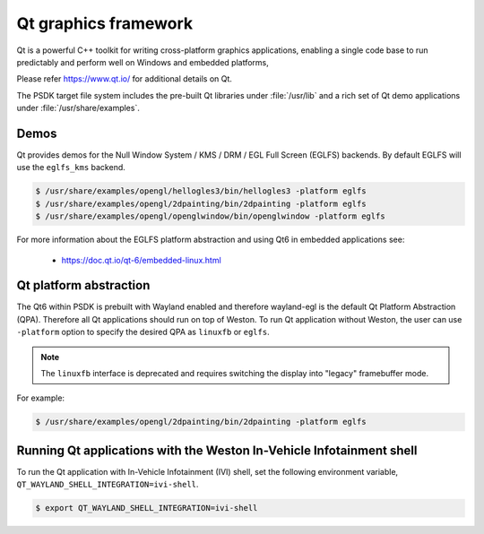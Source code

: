 ..
    This subsection provides details on the QT graphics frameworks

#####################
Qt graphics framework
#####################

Qt is a powerful C++ toolkit for writing cross-platform graphics
applications, enabling a single code base to run predictably and perform
well on Windows and embedded platforms,

Please refer `<https://www.qt.io/>`__ for additional details on Qt.

The PSDK target file system includes the pre-built Qt libraries under
:file:`/usr/lib` and a rich set of Qt demo applications under
:file:`/usr/share/examples`.

*****
Demos
*****

Qt provides demos for the Null Window System / KMS / DRM / EGL Full Screen
(EGLFS) backends. By default EGLFS will use the ``eglfs_kms`` backend.

.. code-block:: console

   $ /usr/share/examples/opengl/hellogles3/bin/hellogles3 -platform eglfs
   $ /usr/share/examples/opengl/2dpainting/bin/2dpainting -platform eglfs
   $ /usr/share/examples/opengl/openglwindow/bin/openglwindow -platform eglfs

For more information about the EGLFS platform abstraction and using Qt6 in
embedded applications see:

   - https://doc.qt.io/qt-6/embedded-linux.html

***********************
Qt platform abstraction
***********************

The Qt6 within PSDK is prebuilt with Wayland enabled and therefore wayland-egl
is the default Qt Platform Abstraction (QPA). Therefore all Qt applications
should run on top of Weston. To run Qt application without Weston, the user can
use ``-platform`` option to specify the desired QPA as ``linuxfb`` or ``eglfs``.

.. note::

   The ``linuxfb`` interface is deprecated and requires switching the display
   into "legacy" framebuffer mode.

For example:

.. code-block:: console

   $ /usr/share/examples/opengl/2dpainting/bin/2dpainting -platform eglfs

*********************************************************************
Running Qt applications with the Weston In-Vehicle Infotainment shell
*********************************************************************

To run the Qt application with In-Vehicle Infotainment (IVI) shell, set the
following environment variable, ``QT_WAYLAND_SHELL_INTEGRATION=ivi-shell``.

.. code-block:: console

   $ export QT_WAYLAND_SHELL_INTEGRATION=ivi-shell

